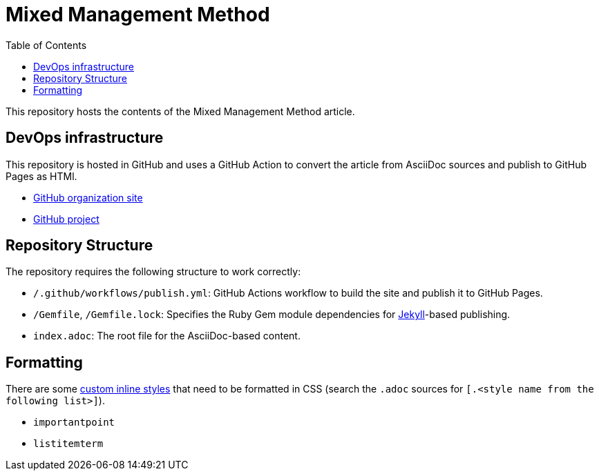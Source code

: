 = Mixed Management Method
:experimental:
ifndef::env-github[:toc:]

This repository hosts the contents of the Mixed Management Method article.

== DevOps infrastructure

This repository is hosted in GitHub and uses a GitHub Action to convert the article from AsciiDoc sources and publish to GitHub Pages as HTMl.

- https://github.com/MixedManagementMethod[GitHub organization site]
- https://github.com/orgs/MixedManagementMethod/projects/3[GitHub project]

== Repository Structure

The repository requires the following structure to work correctly:

* `/.github/workflows/publish.yml`: GitHub Actions workflow to build the site and publish it to GitHub Pages.
* `/Gemfile`, `/Gemfile.lock`: Specifies the Ruby Gem module dependencies for https://jekyllrb.com/[Jekyll]-based publishing.
* `index.adoc`: The root file for the AsciiDoc-based content.

== Formatting

There are some https://docs.asciidoctor.org/asciidoc/latest/text/custom-inline-styles/[custom inline styles] that need to be formatted in CSS (search the `.adoc` sources for `[.<style name from the following list>]`).

* `importantpoint`
* `listitemterm`